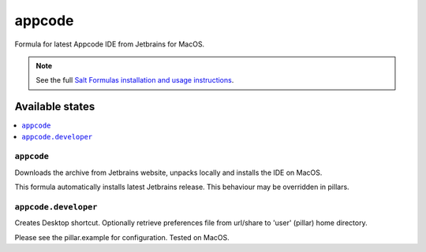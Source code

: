 ========
appcode
========

Formula for latest Appcode IDE from Jetbrains for MacOS.

.. note::

    See the full `Salt Formulas installation and usage instructions
    <http://docs.saltstack.com/en/latest/topics/development/conventions/formulas.html>`_.
    
Available states
================

.. contents::
    :local:

``appcode``
------------

Downloads the archive from Jetbrains website, unpacks locally and installs the IDE on MacOS.

.. note::

This formula automatically installs latest Jetbrains release. This behaviour may be overridden in pillars.

``appcode.developer``
------------
Creates Desktop shortcut.  Optionally retrieve preferences file from url/share to 'user' (pillar) home directory.


Please see the pillar.example for configuration.
Tested on MacOS.
